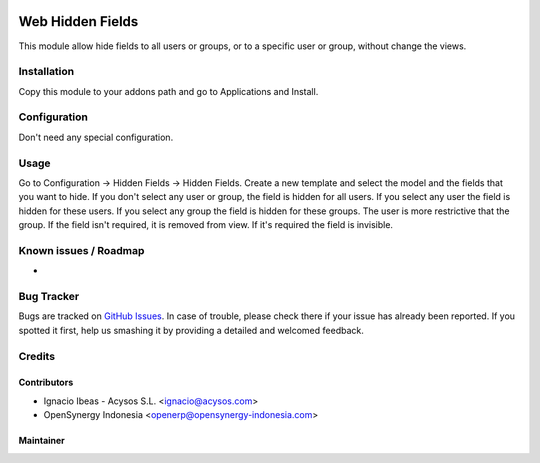 .. image:: https://img.shields.io/badge/licence-AGPL--3-blue.svg
   :target: http://www.gnu.org/licenses/agpl-3.0-standalone.html
   :alt: License: AGPL-3

=================
Web Hidden Fields
=================

This module allow hide fields to all users or groups, or to a specific user or
group, without change the views.

Installation
============

Copy this module to your addons path and go to Applications and Install.

Configuration
=============

Don't need any special configuration.

Usage
=====

Go to Configuration -> Hidden Fields -> Hidden Fields.
Create a new template and select the model and the fields that you want to
hide.
If you don't select any user or group, the field is hidden for all users. If
you select any user the field is hidden for these users. If you select any
group the field is hidden for these groups. The user is more restrictive that
the group.
If the field isn't required, it is removed from view. If it's required the
field is invisible.


Known issues / Roadmap
======================

*

Bug Tracker
===========

Bugs are tracked on `GitHub Issues
<https://github.com/acysos/odoo-addons/issues>`_. In case of trouble, please
check there if your issue has already been reported. If you spotted it first,
help us smashing it by providing a detailed and welcomed feedback.


Credits
=======

Contributors
------------

* Ignacio Ibeas - Acysos S.L. <ignacio@acysos.com>
* OpenSynergy Indonesia <openerp@opensynergy-indonesia.com>


Maintainer
----------

.. image:: https://acysos.com/logo.png
   :alt: Acysos S.L.
   :target: https://www.acysos.com
